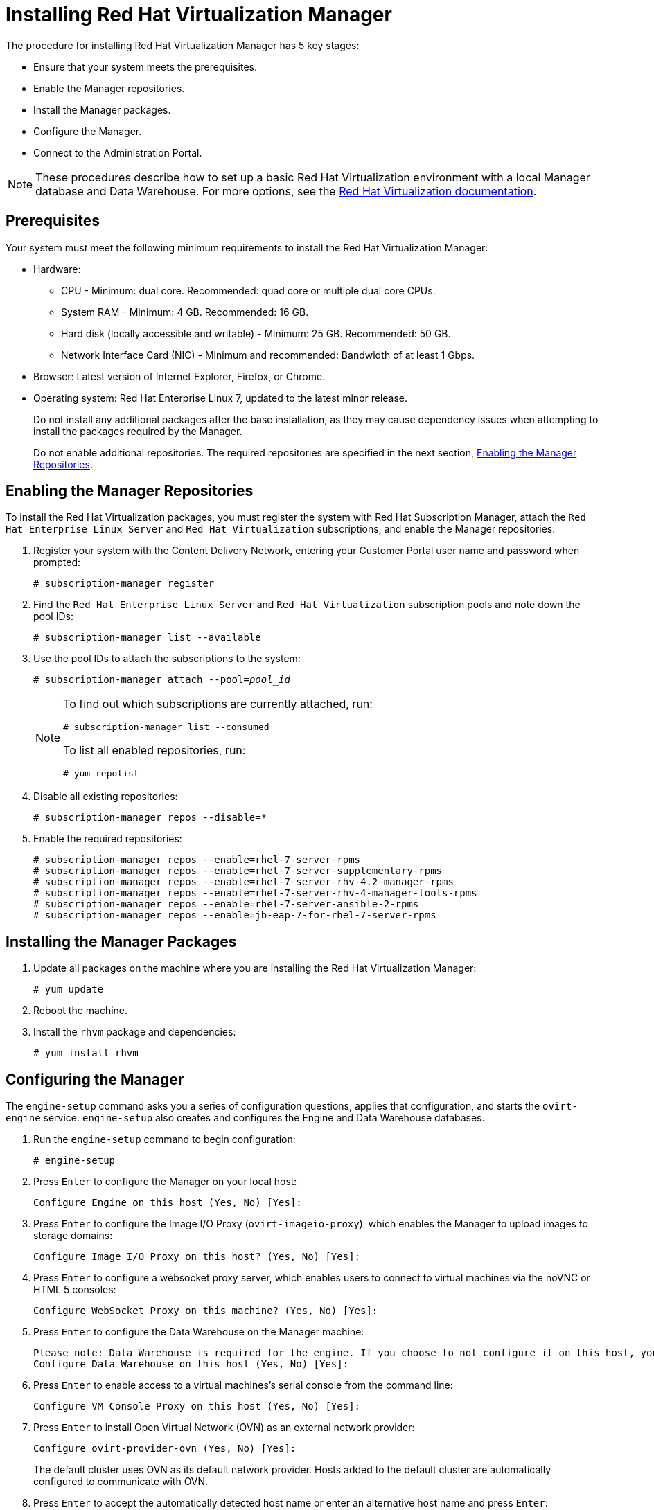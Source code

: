 [[Installing_Red_Hat_Virtualization_Manager]]
= Installing Red Hat Virtualization Manager

The procedure for installing Red Hat Virtualization Manager has 5 key stages:

* Ensure that your system meets the prerequisites.
* Enable the Manager repositories.
* Install the Manager packages.
* Configure the Manager.
* Connect to the Administration Portal.

[NOTE]
====
These procedures describe how to set up a basic Red Hat Virtualization environment with a local Manager database and Data Warehouse. For more options, see the link:https://access.redhat.com/documentation/en/red-hat-virtualization/[Red Hat Virtualization documentation].
====

[discrete]
== Prerequisites

Your system must meet the following minimum requirements to install the Red Hat Virtualization Manager:

* Hardware:
** CPU - Minimum: dual core. Recommended: quad core or multiple dual core CPUs.
** System RAM - Minimum: 4 GB. Recommended: 16 GB.
** Hard disk (locally accessible and writable) - Minimum: 25 GB. Recommended: 50 GB.
** Network Interface Card (NIC) - Minimum and recommended: Bandwidth of at least 1 Gbps.

* Browser: Latest version of Internet Explorer, Firefox, or Chrome.
* Operating system: Red Hat Enterprise Linux 7, updated to the latest minor release.
+
Do not install any additional packages after the base installation, as they may cause dependency issues when attempting to install the packages required by the Manager.
+
Do not enable additional repositories. The required repositories are specified in the next section, xref:Enabling_the_Manager_Repositories[Enabling the Manager Repositories].

[[Enabling_the_Manager_Repositories]]
[discrete]
== Enabling the Manager Repositories

To install the Red Hat Virtualization packages, you must register the system with Red Hat Subscription Manager, attach the `Red Hat Enterprise Linux Server` and `Red Hat Virtualization` subscriptions, and enable the Manager repositories:

. Register your system with the Content Delivery Network, entering your Customer Portal user name and password when prompted:
+
[options="nowrap" subs="+quotes,verbatim"]
----
# subscription-manager register
----

. Find the `Red Hat Enterprise Linux Server` and `Red Hat Virtualization` subscription pools and note down the pool IDs:
+
[options="nowrap" subs="+quotes,verbatim"]
----
# subscription-manager list --available
----

. Use the pool IDs to attach the subscriptions to the system:
+
[options="nowrap" subs="+quotes,verbatim"]
----
# subscription-manager attach --pool=_pool_id_
----
+
[NOTE]
====
To find out which subscriptions are currently attached, run:
[options="nowrap" subs="+quotes,verbatim"]
----
# subscription-manager list --consumed
----
To list all enabled repositories, run:
[options="nowrap" subs="+quotes,verbatim"]
----
# yum repolist
----
====

. Disable all existing repositories:
+
[options="nowrap" subs="+quotes,verbatim"]
----
# subscription-manager repos --disable=*
----

. Enable the required repositories:
+
[options="nowrap" subs="+quotes,verbatim"]
----
# subscription-manager repos --enable=rhel-7-server-rpms
# subscription-manager repos --enable=rhel-7-server-supplementary-rpms
# subscription-manager repos --enable=rhel-7-server-rhv-4.2-manager-rpms
# subscription-manager repos --enable=rhel-7-server-rhv-4-manager-tools-rpms
# subscription-manager repos --enable=rhel-7-server-ansible-2-rpms
# subscription-manager repos --enable=jb-eap-7-for-rhel-7-server-rpms
----

[discrete]
== Installing the Manager Packages

. Update all packages on the machine where you are installing the Red Hat Virtualization Manager:
+
[options="nowrap" subs="+quotes,verbatim"]
----
# yum update
----

. Reboot the machine.

. Install the `rhvm` package and dependencies:
+
[options="nowrap" subs="+quotes,verbatim"]
----
# yum install rhvm
----

[discrete]
== Configuring the Manager

The `engine-setup` command asks you a series of configuration questions, applies that configuration, and starts the `ovirt-engine` service. `engine-setup` also creates and configures the Engine and Data Warehouse databases.

. Run the `engine-setup` command to begin configuration:
+
[options="nowrap" subs="+quotes,verbatim"]
----
# engine-setup
----

. Press `Enter` to configure the Manager on your local host:
+
[options="nowrap" subs="+quotes,verbatim"]
----
Configure Engine on this host (Yes, No) [Yes]:
----

. Press `Enter` to configure the Image I/O Proxy (`ovirt-imageio-proxy`), which enables the Manager to upload images to storage domains:
+
[options="nowrap" subs="+quotes,verbatim"]
----
Configure Image I/O Proxy on this host? (Yes, No) [Yes]:
----

. Press `Enter` to configure a websocket proxy server, which enables users to connect to virtual machines via the noVNC or HTML 5 consoles:
+
[options="nowrap" subs="+quotes,verbatim"]
----
Configure WebSocket Proxy on this machine? (Yes, No) [Yes]:
----

. Press `Enter` to configure the Data Warehouse on the Manager machine:
+
[options="nowrap" subs="+quotes,verbatim"]
----
Please note: Data Warehouse is required for the engine. If you choose to not configure it on this host, you have to configure it on a remote host, and then configure the engine on this host so that it can access the database of the remote Data Warehouse host.
Configure Data Warehouse on this host (Yes, No) [Yes]:
----

. Press `Enter` to enable access to a virtual machines's serial console from the command line:
+
[options="nowrap" subs="+quotes,verbatim"]
----
Configure VM Console Proxy on this host (Yes, No) [Yes]:
----

. Press `Enter` to install Open Virtual Network (OVN) as an external network provider:
+
[options="nowrap" subs="+quotes,verbatim"]
----
Configure ovirt-provider-ovn (Yes, No) [Yes]:
----
+
The default cluster uses OVN as its default network provider. Hosts added to the default cluster are automatically configured to communicate with OVN.

. Press `Enter` to accept the automatically detected host name or enter an alternative host name and press `Enter`:
+
[options="nowrap" subs="+quotes,verbatim"]
----
Host fully qualified DNS name of this server [_autodetected host name_]:
----
+
If you are using virtual hosts, the automatically detected host name may be incorrect.

. Press `Enter` to configure Firewalld as the default firewall:
+
[options="nowrap" subs="+quotes,verbatim"]
----
Setup can automatically configure the firewall on this system.
Note: automatic configuration of the firewall may overwrite current settings.
NOTICE: iptables is deprecated and will be removed in future releases
Do you want Setup to configure the firewall? (Yes, No) [Yes]:
----

. Press `Enter` to create a local Data Warehouse database:
+
[options="nowrap" subs="+quotes,verbatim"]
----
Where is the DWH database located? (Local, Remote) [Local]:
----

. Press `Enter` to automatically configure the Data Warehouse database:
+
----
Setup can configure the local postgresql server automatically for the DWH to run. This may conflict with existing applications.
Would you like Setup to automatically configure postgresql and create DWH database, or prefer to perform that manually? (Automatic, Manual) [Automatic]:
----

. Press `Enter` to create a local Engine database:
+
[options="nowrap" subs="+quotes,verbatim"]
----
Where is the Engine database located? (Local, Remote) [Local]:
----

. Press `Enter` to create and configure the Engine database automatically:
+
[options="nowrap" subs="+quotes,verbatim"]
----
Setup can configure the local postgresql server automatically for the engine to run. This may conflict with existing applications.
Would you like Setup to automatically configure postgresql and create Engine database, or prefer to perform that manually? (Automatic, Manual) [Automatic]:
----

. Set a password for the automatically created administrative user of the Red Hat Virtualization Manager and press `Enter`:
+
[options="nowrap" subs="+quotes,verbatim"]
----
Engine admin password:
Confirm engine admin password:
----

. Press `Enter` to select both Virt and Gluster modes:
+
[options="nowrap" subs="+quotes,verbatim"]
----
Application mode (Both, Virt, Gluster) [Both]:
----

. If you installed the OVN provider, press `Enter` to accept the default OVN provider user and specify the OVN provider password:
+
[options="nowrap" subs="+quotes,verbatim"]
----
Use default credentials (admin@internal) for ovirt-provider-ovn (Yes, No) [Yes]:
oVirt OVN provider user[admin@internal]:
oVirt OVN provider password:
----

. Press `Enter` to set the default value for the `wipe_after_delete` flag, which wipes the blocks of a virtual disk when the disk is deleted, to `No`:
+
[options="nowrap" subs="+quotes,verbatim"]
----
Default SAN wipe after delete (Yes, No) [No]:
----

. The Manager uses certificates to communicate securely with its hosts. Press `Enter` to accept the auto-detected domain name for the certificate:
+
[options="nowrap" subs="+quotes,verbatim"]
----
Organization name for certificate [_autodetected domain-based name_]:
----

. Press `Enter` to make the welcome page of the Manager the default page presented by the Apache web server:
+
[options="nowrap" subs="+quotes,verbatim"]
----
Setup can configure the default page of the web server to present the application home page. This may conflict with existing applications.
Do you wish to set the application as the default web page of the server? (Yes, No) [Yes]:
----

. Press `Enter` to secure external SSL (HTTPS) communication between the Manager and the hosts using the self-signed certificate created earlier in the configuration:
+
[options="nowrap" subs="+quotes,verbatim"]
----
Setup can configure apache to use SSL using a certificate issued from the internal CA.
Do you wish Setup to configure that, or prefer to perform that manually? (Automatic, Manual) [Automatic]:
----

. Press `Enter` to configure the Data Warehouse sampling scale:

+
[options="nowrap" subs="+quotes,verbatim"]
----
Please choose Data Warehouse sampling scale:
(1) Basic
(2) Full
(1, 2)[1]:
----
`Basic` reduces the values of `DWH_TABLES_KEEP_HOURLY` to `720` and `DWH_TABLES_KEEP_DAILY` to `0`, easing the load on the Manager machine. This is recommended when the Manager and Data Warehouse are installed on the same machine.

. Review the installation settings and press `Enter` to accept the values and proceed with the installation:
+
[options="nowrap" subs="+quotes,verbatim"]
----
Please confirm installation settings (OK, Cancel) [OK]:
----
+
When your environment has been configured, `engine-setup` displays details about how to access your environment. `engine-setup` saves your answers to a file that can be used to reconfigure the Manager using the same values and outputs the location of the log file for the Red Hat Virtualization Manager configuration process.

. If you intend to connect your Red Hat Virtualization environment with a directory server, synchronize the system clock with a remote NTP server, to avoid unexpected account expiry issues:
+
[options="nowrap" subs="+quotes,verbatim"]
----
# timedatectl set-ntp yes
----
You must have an NTP service, such as chrony, installed and running.

. Install the certificate authority according to the instructions provided by your browser. You can obtain the certificate authority's certificate by going to `http://_your-manager-fqdn_/ovirt-engine/services/pki-resource?resource=ca-certificate&amp;format=X509-PEM-CA`, replacing _your-manager-fqdn_ with the fully qualified domain name (FQDN) that you provided during the installation.

Proceed to the next section to connect to the Administration Portal as the *admin@internal* user.
